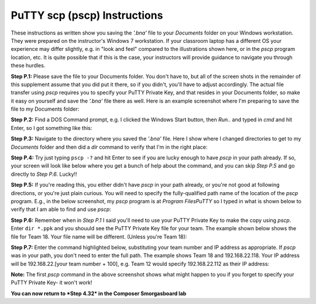PuTTY scp (pscp) Instructions
=============================

These instructions as written show you saving the *'.bna'* file to your *Documents* folder on your Windows workstation.
They were prepared on the instructor's Windows 7 workstation.  If your classroom laptop has a different OS your experience
may differ slightly, e.g. in "look and feel" compared to the illustrations shown here, or in the *pscp* program location, etc.
It is quite possible that if this is the case, your instructors will provide guidance to navigate you through these hurdles.

**Step P.1:** Please save the file to your Documents folder.  You don't have to, but all of the screen shots in the remainder of this
supplement assume that you did put it there, so if you didn't, you'll have to adjust accordingly. The actual file transfer using
*pscp* requires you to specify your PuTTY Private Key, and that resides in your Documents folder, so make it easy on yourself
and save the *'.bna'* file there as well.  Here is an example screenshot
where I'm preparing to save the file to my Documents folder:

.. image:: images/putty/p.1.saveFile.png

**Step P.2:** Find a DOS Command prompt, e.g. I clicked the Windows Start button, then *Run..* and typed in *cmd* and hit Enter, so I
got something like this:

.. image:: images/putty/p.2.DOSprompt.png

**Step P.3:** Navigate to the directory where you saved the *'.bna'* file.  Here I show where I changed directories to get to my *Documents*
folder and then did a *dir* command to verify that I'm in the right place:

.. image:: images/putty/p.3.cdAndDir.png

**Step P.4:** Try just typing ``pscp -?`` and hit Enter to see if you are lucky enough to have *pscp* in your path already.  If so, your screen
will look like below where you get a bunch of help about the command, and you can skip *Step P.5* and go directly to *Step P.6*. Lucky!!

.. image:: images/putty/p.4.pscpInPath.png

**Step P.5:** If you're reading this, you either didn't have *pscp* in your path already, or you're not good at following directions, or
you're just plain curious.  You will need to specify the fully-qualified path name of the location of the *pscp* program.  E.g., in the 
below screenshot, my *pscp* program is at *\Program Files\PuTTY* so I typed in what is shown below to verify that I am able to find and
use *pscp*:

.. image:: images/putty/p.5.pscpNotInPath.png

**Step P.6:** Remember when in *Step P.1* I said you'll need to use your PuTTY Private Key to make the copy using *pscp*.  Enter
``dir *.ppk`` and you shouuld see the PuTTY Private Key file for your team.  The example shown below shows the file for Team 18.  Your
file name will be different.  (Unless you're Team 18):

.. image:: images/putty/p.6.puttyPrivateKey.png

**Step P.7:** Enter the command highlighted below, substituting your team number and IP address as appropriate. 
If *pscp* was in your path, you don't need to enter the full path. The example shows
Team 18 and 192.168.22.118.  Your IP address will be 192.168.22.[your team number + 100], e.g. Team 12 would specify 192.168.22.112
as their IP address:

.. image:: images/putty/p.7.pscpFinally.png

**Note:** The first *pscp* command in the above screenshot shows what might happen to you if you forget to specify your PuTTY Private Key- it won't
work!

**You can now return to *Step 4.32* in the Composer Smorgasboard lab**
